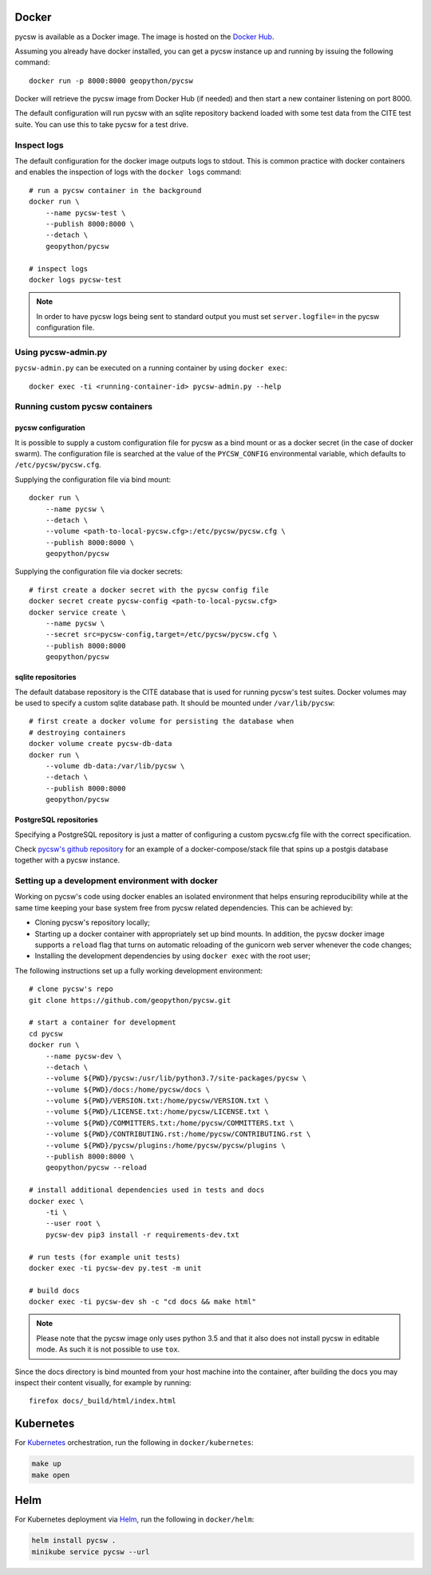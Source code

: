 Docker
======

pycsw is available as a Docker image. The image is hosted on the `Docker Hub`_.

Assuming you already have docker installed, you can get a pycsw instance up
and running by issuing the following command::

    docker run -p 8000:8000 geopython/pycsw

Docker will retrieve the pycsw image from Docker Hub (if needed) and then
start a new container listening on port 8000.

The default configuration will run pycsw with an sqlite repository backend
loaded with some test data from the CITE test suite. You can use this to take
pycsw for a test drive.


Inspect logs
------------

The default configuration for the docker image outputs logs to stdout. This is
common practice with docker containers and enables the inspection of logs
with the ``docker logs`` command::

    # run a pycsw container in the background
    docker run \
        --name pycsw-test \
        --publish 8000:8000 \
        --detach \
        geopython/pycsw

    # inspect logs
    docker logs pycsw-test

.. note::

   In order to have pycsw logs being sent to standard output you must set
   ``server.logfile=`` in the pycsw configuration file.


Using pycsw-admin.py
--------------------

``pycsw-admin.py`` can be executed on a running container by
using ``docker exec``::

    docker exec -ti <running-container-id> pycsw-admin.py --help


Running custom pycsw containers
-------------------------------

pycsw configuration
^^^^^^^^^^^^^^^^^^^

It is possible to supply a custom configuration file for pycsw as a bind 
mount or as a docker secret (in the case of docker swarm). The configuration 
file is searched at the value of the ``PYCSW_CONFIG`` environmental variable,
which defaults to ``/etc/pycsw/pycsw.cfg``. 

Supplying the configuration file via bind mount::

    docker run \
        --name pycsw \
        --detach \
        --volume <path-to-local-pycsw.cfg>:/etc/pycsw/pycsw.cfg \
        --publish 8000:8000 \
        geopython/pycsw

Supplying the configuration file via docker secrets::

    # first create a docker secret with the pycsw config file
    docker secret create pycsw-config <path-to-local-pycsw.cfg>
    docker service create \
        --name pycsw \
        --secret src=pycsw-config,target=/etc/pycsw/pycsw.cfg \
        --publish 8000:8000
        geopython/pycsw


sqlite repositories
^^^^^^^^^^^^^^^^^^^

The default database repository is the CITE database that is used for running 
pycsw's test suites. Docker volumes may be used to specify a custom sqlite
database path. It should be mounted under ``/var/lib/pycsw``::

    # first create a docker volume for persisting the database when
    # destroying containers
    docker volume create pycsw-db-data
    docker run \
        --volume db-data:/var/lib/pycsw \
        --detach \
        --publish 8000:8000
        geopython/pycsw


PostgreSQL repositories
^^^^^^^^^^^^^^^^^^^^^^^

Specifying a PostgreSQL repository is just a matter of configuring a custom
pycsw.cfg file with the correct specification.

Check `pycsw's github repository`_ for an example of a docker-compose/stack
file that spins up a postgis database together with a pycsw instance.


Setting up a development environment with docker
------------------------------------------------

Working on pycsw's code using docker enables an isolated environment that
helps ensuring reproducibility while at the same time keeping your base
system free from pycsw related dependencies. This can be achieved by:

* Cloning pycsw's repository locally;
* Starting up a docker container with appropriately set up bind mounts. In
  addition, the pycsw docker image supports a ``reload`` flag that turns on
  automatic reloading of the gunicorn web server whenever the code changes;
* Installing the development dependencies by using ``docker exec`` with the
  root user;

The following instructions set up a fully working development environment::

    # clone pycsw's repo
    git clone https://github.com/geopython/pycsw.git

    # start a container for development
    cd pycsw
    docker run \
        --name pycsw-dev \
        --detach \
        --volume ${PWD}/pycsw:/usr/lib/python3.7/site-packages/pycsw \
        --volume ${PWD}/docs:/home/pycsw/docs \
        --volume ${PWD}/VERSION.txt:/home/pycsw/VERSION.txt \
        --volume ${PWD}/LICENSE.txt:/home/pycsw/LICENSE.txt \
        --volume ${PWD}/COMMITTERS.txt:/home/pycsw/COMMITTERS.txt \
        --volume ${PWD}/CONTRIBUTING.rst:/home/pycsw/CONTRIBUTING.rst \
        --volume ${PWD}/pycsw/plugins:/home/pycsw/pycsw/plugins \
        --publish 8000:8000 \
        geopython/pycsw --reload

    # install additional dependencies used in tests and docs
    docker exec \
        -ti \
        --user root \
        pycsw-dev pip3 install -r requirements-dev.txt

    # run tests (for example unit tests)
    docker exec -ti pycsw-dev py.test -m unit

    # build docs
    docker exec -ti pycsw-dev sh -c "cd docs && make html"

.. note::

   Please note that the pycsw image only uses python 3.5 and that it also does
   not install pycsw in editable mode. As such it is not possible to
   use ``tox``.

Since the docs directory is bind mounted from your host machine into the
container, after building the docs you may inspect their content visually, for
example by running::

    firefox docs/_build/html/index.html

Kubernetes
==========

For `Kubernetes`_ orchestration, run the following in ``docker/kubernetes``:

.. code-block:: bash

  make up
  make open


Helm
====

For Kubernetes deployment via `Helm`_, run the following in ``docker/helm``:

.. code-block:: bash

  helm install pycsw .
  minikube service pycsw --url


.. _Docker Hub: https://hub.docker.com/r/geopython/pycsw/
.. _pycsw's github repository: https://github.com/geopython/pycsw/tree/master/docker
.. _Kubernetes: https://kubernetes.io/
.. _Helm: https://helm.sh

